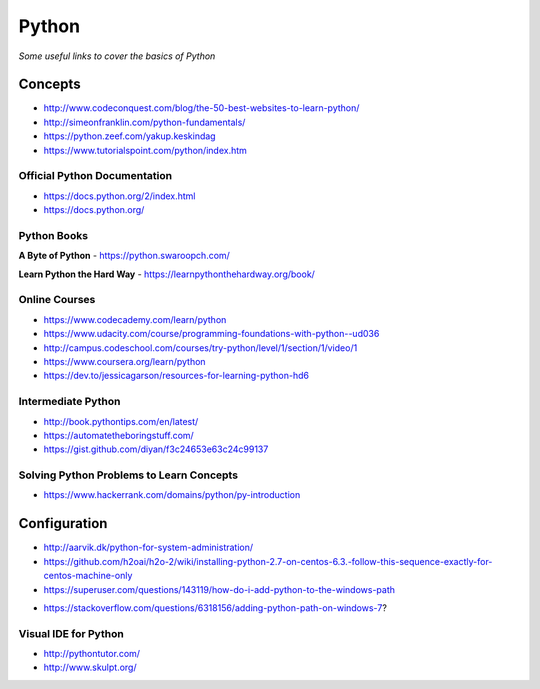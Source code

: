 ************
Python
************

*Some useful links to cover the basics of Python*

########
Concepts
########

- http://www.codeconquest.com/blog/the-50-best-websites-to-learn-python/
   
- http://simeonfranklin.com/python-fundamentals/
   
- https://python.zeef.com/yakup.keskindag
   
- https://www.tutorialspoint.com/python/index.htm 


Official Python Documentation
####################################
- https://docs.python.org/2/index.html
   
- https://docs.python.org/


Python Books
#########################

**A Byte of Python**
- https://python.swaroopch.com/
   
**Learn Python the Hard Way**
- https://learnpythonthehardway.org/book/
     

Online Courses
#########################
- https://www.codecademy.com/learn/python
   
- https://www.udacity.com/course/programming-foundations-with-python--ud036
   
- http://campus.codeschool.com/courses/try-python/level/1/section/1/video/1
   
- https://www.coursera.org/learn/python
   
- https://dev.to/jessicagarson/resources-for-learning-python-hd6


Intermediate Python
#########################
- http://book.pythontips.com/en/latest/
   
- https://automatetheboringstuff.com/
   
- https://gist.github.com/diyan/f3c24653e63c24c99137


Solving Python Problems to Learn Concepts
#############################################
- https://www.hackerrank.com/domains/python/py-introduction


#########################
Configuration
#########################
- http://aarvik.dk/python-for-system-administration/
   
- https://github.com/h2oai/h2o-2/wiki/installing-python-2.7-on-centos-6.3.-follow-this-sequence-exactly-for-centos-machine-only

- https://superuser.com/questions/143119/how-do-i-add-python-to-the-windows-path

.. image::  ../source/images/programming-python-env-windows.png
    :width: 747px
    :align: center
    :height: 542px
        
- https://stackoverflow.com/questions/6318156/adding-python-path-on-windows-7?

.. image::  ../source/images/programming-python-env-windows-2.png
    :width: 723px
    :align: center
    :height: 321px
   
Visual IDE for Python
#######################
- http://pythontutor.com/
   
- http://www.skulpt.org/
